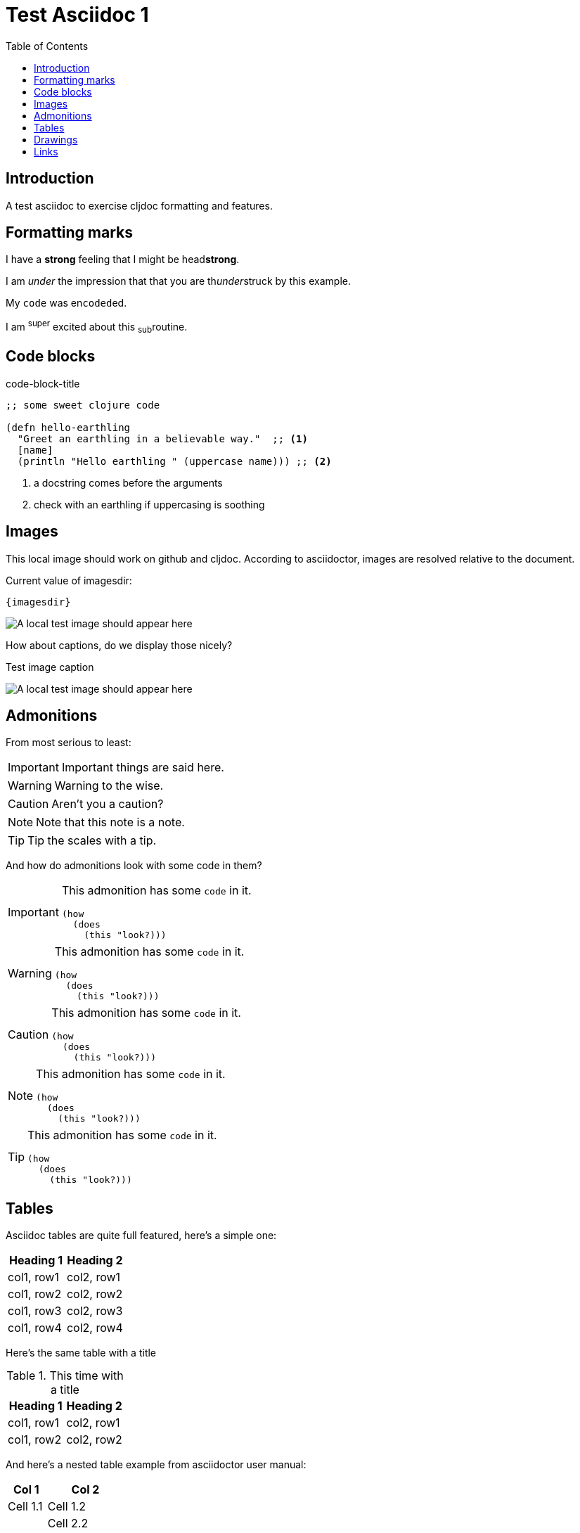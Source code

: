 = Test Asciidoc 1
:toc:
:figure-caption!:

== Introduction
A test asciidoc to exercise cljdoc formatting and features.

== Formatting marks

I have a *strong* feeling that I might be head**strong**.

I am _under_ the impression that that you are th__under__struck by this example.

My `code` was en``coded``ed.

I am ^super^ excited about this ~sub~routine.

== Code blocks

.code-block-title
[source,clojure]
----
;; some sweet clojure code

(defn hello-earthling
  "Greet an earthling in a believable way."  ;; <1>
  [name]
  (println "Hello earthling " (uppercase name))) ;; <2>
----
<1> a docstring comes before the arguments
<2> check with an earthling if uppercasing is soothing

== Images
This local image should work on github and cljdoc.  According to asciidoctor, images are resolved relative to the document.

Current value of imagesdir:

[subs=attributes+]
----
{imagesdir}
----

image:test-image-1.png[A local test image should appear here]

How about captions, do we display those nicely?

.Test image caption
image:test-image-1.png[A local test image should appear here]


== Admonitions
From most serious to least:

IMPORTANT: Important things are said here.

WARNING: Warning to the wise.

CAUTION: Aren't you a caution?

NOTE: Note that this note is a note.

TIP: Tip the scales with a tip.

And how do admonitions look with some code in them?

[IMPORTANT]
====
This admonition has some `code` in it.

[source,clojure]
----
(how
  (does
    (this "look?)))
----
====

[WARNING]
====
This admonition has some `code` in it.

[source,clojure]
----
(how
  (does
    (this "look?)))
----
====

[CAUTION]
====
This admonition has some `code` in it.

[source,clojure]
----
(how
  (does
    (this "look?)))
----
====


[NOTE]
====
This admonition has some `code` in it.

[source,clojure]
----
(how
  (does
    (this "look?)))
----
====

[TIP]
====
This admonition has some `code` in it.

[source,clojure]
----
(how
  (does
    (this "look?)))
----
====


== Tables

Asciidoc tables are quite full featured, here's a simple one:

|===
| Heading 1 | Heading 2

| col1, row1
| col2, row1

| col1, row2
| col2, row2

| col1, row3
| col2, row3

| col1, row4
| col2, row4
|===

Here's the same table with a title

.This time with a title
|===
| Heading 1 | Heading 2

| col1, row1
| col2, row1

| col1, row2
| col2, row2
|===

And here's a nested table example from asciidoctor user manual:

[cols="1,2a"]
|===
| Col 1 | Col 2

| Cell 1.1
| Cell 1.2

| Cell 2.1
| Cell 2.2

[cols="2,1"]
!===
! Col1 ! Col2

! C11
! C12

!===

|===

Here's a table with custom sizing:

[cols="10,40,20,~",options="header"]
|====
|10% width
|40% width
|20% width
|remaining

|a
|b
|c
|d

|e
|f
|g
|h

|i
|j
|k
|l

|m
|n
|o
|p
|====

An autowidth table will only be as wide as it needs to be.footnote:[file,grabbed from asciidoctor user manual]

[%autowidth]
|===
|Name of Column 1 |Name of Column 2 |Name of Column 3

|Cell in column 1, row 1
|Cell in column 2, row 1
|Cell in column 3, row 1

|Cell in column 1, row 2
|Cell in column 2, row 2
|Cell in column 3, row 2
|===

== Drawings

Do we support svgbob? If so, this sample from the svgbob demo site won't look like ASCII art.

[svgbob]
....
              .─.
             ( 0 )
              `-'
            /     \
           /       \
          V         V
         .─.         .─.
        ( 1 )       ( 4 )
         `-'         `-' .
       /   \         |  \ `.
      /     \        |   \  `.
     V       V       |    \   `.
    .─.      .─.     V     V    V
   ( 2 )    ( 3 )    .─.   .─.   .─.
    `─'      `─'    ( 5 ) ( 6 ) ( 7 )
                     `─'   `─'   `─'
....

== Links

These are links will go to cljdoc.org:

1. https://cljdoc.org/d/lread/cljdoc-exerciser/CURRENT/api/cljdoc-exerciser.core#exercise3[A link to cljdoc-exerciser.core/excercise3]
2. https://cljdoc.org/d/lread/cljdoc-exerciser/CURRENT/api/cljdoc-exerciser.core[A link to cljdoc-exerciser.core]
